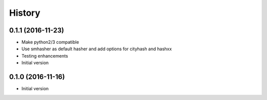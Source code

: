 .. :changelog:

History
-------

.. to_doc

---------------------
0.1.1 (2016-11-23)
---------------------
* Make python2/3 compatible
* Use smhasher as default hasher and add options for cityhash and hashxx
* Testing enhancements

* Initial version
---------------------
0.1.0 (2016-11-16)
---------------------

* Initial version
